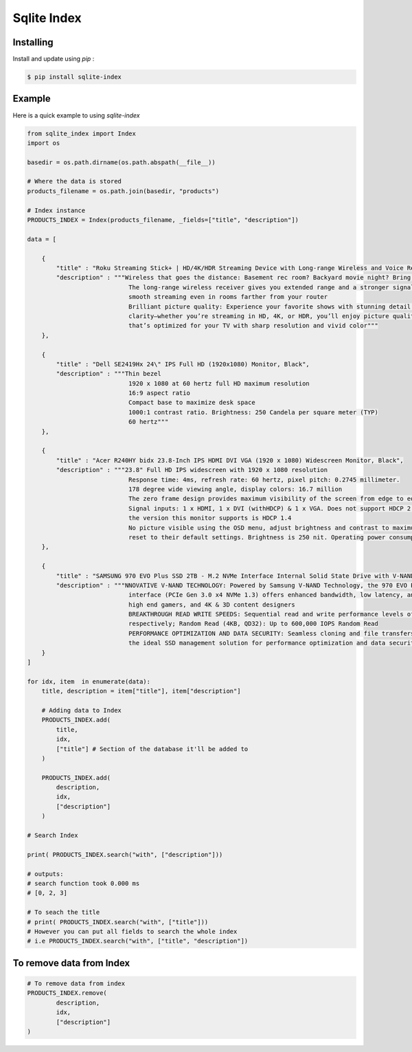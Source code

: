 Sqlite Index
============

Installing
----------
Install and update using `pip` :

.. code-block:: text
  
  $ pip install sqlite-index
 
..

Example
-------
Here is a quick example to using `sqlite-index`

.. code-block:: python

  from sqlite_index import Index
  import os
  
  basedir = os.path.dirname(os.path.abspath(__file__))
  
  # Where the data is stored
  products_filename = os.path.join(basedir, "products")
  
  # Index instance
  PRODUCTS_INDEX = Index(products_filename, _fields=["title", "description"])

  data = [

      {
          "title" : "Roku Streaming Stick+ | HD/4K/HDR Streaming Device with Long-range Wireless and Voice Remote with TV Controls",
          "description" : """Wireless that goes the distance: Basement rec room? Backyard movie night? Bring ‘em on. 
                              The long-range wireless receiver gives you extended range and a stronger signal for 
                              smooth streaming even in rooms farther from your router
                              Brilliant picture quality: Experience your favorite shows with stunning detail and 
                              clarity—whether you’re streaming in HD, 4K, or HDR, you’ll enjoy picture quality 
                              that’s optimized for your TV with sharp resolution and vivid color"""
      },

      {
          "title" : "Dell SE2419Hx 24\" IPS Full HD (1920x1080) Monitor, Black",
          "description" : """Thin bezel
                              1920 x 1080 at 60 hertz full HD maximum resolution
                              16:9 aspect ratio
                              Compact base to maximize desk space
                              1000:1 contrast ratio. Brightness: 250 Candela per square meter (TYP)
                              60 hertz"""
      },

      {
          "title" : "Acer R240HY bidx 23.8-Inch IPS HDMI DVI VGA (1920 x 1080) Widescreen Monitor, Black",
          "description" : """23.8" Full HD IPS widescreen with 1920 x 1080 resolution
                              Response time: 4ms, refresh rate: 60 hertz, pixel pitch: 0.2745 millimeter. 
                              178 degree wide viewing angle, display colors: 16.7 million
                              The zero frame design provides maximum visibility of the screen from edge to edge
                              Signal inputs: 1 x HDMI, 1 x DVI (withHDCP) & 1 x VGA. Does not support HDCP 2.2, 
                              the version this monitor supports is HDCP 1.4
                              No picture visible using the OSD menu, adjust brightness and contrast to maximum or 
                              reset to their default settings. Brightness is 250 nit. Operating power consumption: 25 watts"""
      },

      {
          "title" : "SAMSUNG 970 EVO Plus SSD 2TB - M.2 NVMe Interface Internal Solid State Drive with V-NAND Technology (MZ-V7S2T0B/AM)",
          "description" : """NNOVATIVE V-NAND TECHNOLOGY: Powered by Samsung V-NAND Technology, the 970 EVO Plus SSD’s NVMe 
                              interface (PCIe Gen 3.0 x4 NVMe 1.3) offers enhanced bandwidth, low latency, and power efficiency ideal for tech enthusiasts, 
                              high end gamers, and 4K & 3D content designers
                              BREAKTHROUGH READ WRITE SPEEDS: Sequential read and write performance levels of up to 3,500MB/s and 3,300MB/s, 
                              respectively; Random Read (4KB, QD32): Up to 600,000 IOPS Random Read
                              PERFORMANCE OPTIMIZATION AND DATA SECURITY: Seamless cloning and file transfers with Samsung Magician Software, 
                              the ideal SSD management solution for performance optimization and data security with automatic firmware updates"""
      }
  ]

  for idx, item  in enumerate(data):
      title, description = item["title"], item["description"]

      # Adding data to Index
      PRODUCTS_INDEX.add(
          title,
          idx,
          ["title"] # Section of the database it'll be added to
      )

      PRODUCTS_INDEX.add(
          description,
          idx,
          ["description"]
      )

  # Search Index

  print( PRODUCTS_INDEX.search("with", ["description"]))
  
  # outputs:
  # search function took 0.000 ms
  # [0, 2, 3]
  
  # To seach the title
  # print( PRODUCTS_INDEX.search("with", ["title"]))
  # However you can put all fields to search the whole index
  # i.e PRODUCTS_INDEX.search("with", ["title", "description"])
..

To remove data from Index
-------------------------

.. code-block:: python

  # To remove data from index
  PRODUCTS_INDEX.remove(
          description,
          idx,
          ["description"]
  )

..
